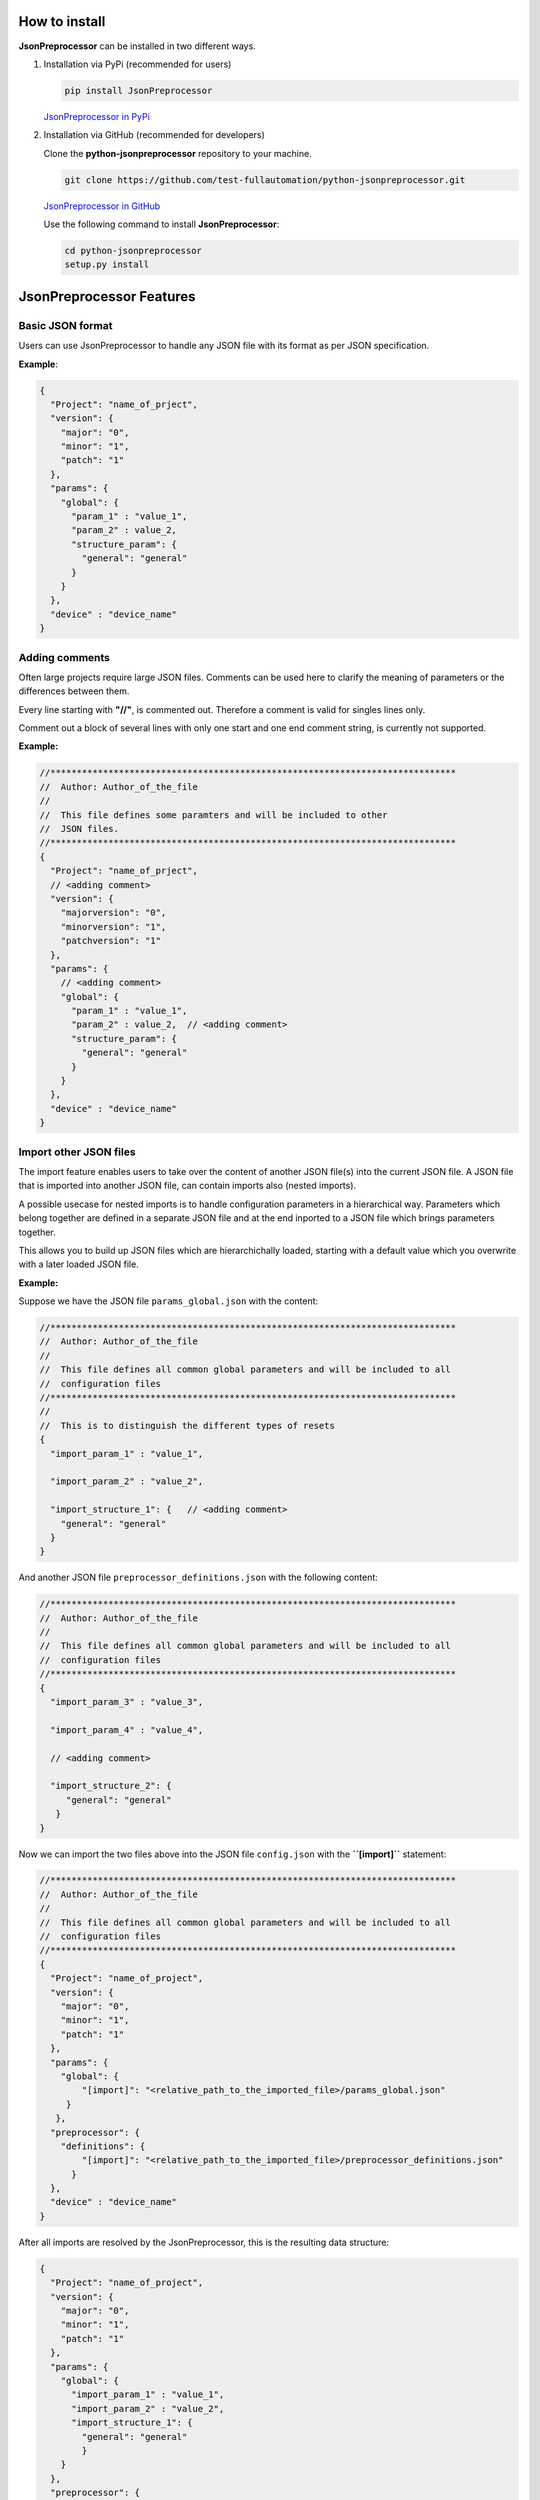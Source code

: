 .. Copyright 2020-2022 Robert Bosch GmbH

.. Licensed under the Apache License, Version 2.0 (the "License");
   you may not use this file except in compliance with the License.
   You may obtain a copy of the License at

.. http://www.apache.org/licenses/LICENSE-2.0

.. Unless required by applicable law or agreed to in writing, software
   distributed under the License is distributed on an "AS IS" BASIS,
   WITHOUT WARRANTIES OR CONDITIONS OF ANY KIND, either express or implied.
   See the License for the specific language governing permissions and
   limitations under the License.

How to install
--------------

**JsonPreprocessor** can be installed in two different ways.

1. Installation via PyPi (recommended for users)

   .. code::

      pip install JsonPreprocessor

   `JsonPreprocessor in PyPi <https://pypi.org/project/JsonPreprocessor/>`_

2. Installation via GitHub (recommended for developers)

   Clone the **python-jsonpreprocessor** repository to your machine.

   .. code::

      git clone https://github.com/test-fullautomation/python-jsonpreprocessor.git

   `JsonPreprocessor in GitHub <https://github.com/test-fullautomation/python-jsonpreprocessor>`_

   Use the following command to install **JsonPreprocessor**:

   .. code::

      cd python-jsonpreprocessor
      setup.py install

JsonPreprocessor Features
-------------------------

Basic JSON format
~~~~~~~~~~~~~~~~~

Users can use JsonPreprocessor to handle any JSON file with its format as per JSON specification.

**Example**:

.. code::

   {
     "Project": "name_of_prject",
     "version": {
       "major": "0",
       "minor": "1",
       "patch": "1"
     },
     "params": {
       "global": {
         "param_1" : "value_1",
         "param_2" : value_2,
         "structure_param": {
           "general": "general"
         }
       }
     },
     "device" : "device_name"
   }

Adding comments
~~~~~~~~~~~~~~~~~~~

Often large projects require large JSON files. Comments can be used here to clarify the meaning of 
parameters or the differences between them.

Every line starting with **"//"**, is commented out. Therefore a comment is valid for singles lines only.

Comment out a block of several lines with only one start and one end comment string, is currently not supported.

**Example:**

.. code::

   //*****************************************************************************
   //  Author: Author_of_the_file
   //
   //  This file defines some paramters and will be included to other
   //  JSON files.
   //*****************************************************************************
   {
     "Project": "name_of_prject",
     // <adding comment>
     "version": {
       "majorversion": "0",
       "minorversion": "1",
       "patchversion": "1"
     },
     "params": {
       // <adding comment>
       "global": {
         "param_1" : "value_1",
         "param_2" : value_2,  // <adding comment>
         "structure_param": {
           "general": "general"
         }
       }
     },
     "device" : "device_name"
   }

Import other JSON files
~~~~~~~~~~~~~~~~~~~~~~~~

The import feature enables users to take over the content of another JSON file(s) into the 
current JSON file. A JSON file that is imported into another JSON file, can contain imports also
(nested imports).

A possible usecase for nested imports is to handle configuration parameters in a hierarchical way.
Parameters which belong together are defined in a separate JSON file and at the end inported to
a JSON file which brings parameters together.

This allows you to build up JSON files which are hierarchichally loaded, starting with
a default value which you overwrite with a later loaded JSON file.

**Example:**

Suppose we have the JSON file ``params_global.json`` with the content:

.. code::

         //*****************************************************************************
         //  Author: Author_of_the_file
         //
         //  This file defines all common global parameters and will be included to all
         //  configuration files
         //*****************************************************************************
         //
         //  This is to distinguish the different types of resets
         {
           "import_param_1" : "value_1",
         
           "import_param_2" : "value_2",
            
           "import_structure_1": {   // <adding comment>
             "general": "general"
           }
         }

And another JSON file ``preprocessor_definitions.json`` with the following content:

.. code::

         //*****************************************************************************
         //  Author: Author_of_the_file
         //
         //  This file defines all common global parameters and will be included to all
         //  configuration files
         //*****************************************************************************
         {
           "import_param_3" : "value_3",
           
           "import_param_4" : "value_4",

           // <adding comment>
            
           "import_structure_2": {
              "general": "general"
            }
         }

Now we can import the two files above into the JSON file ``config.json`` with the **``[import]``** statement:

.. code::

         //*****************************************************************************
         //  Author: Author_of_the_file
         //
         //  This file defines all common global parameters and will be included to all
         //  configuration files
         //*****************************************************************************
         {
           "Project": "name_of_project",
           "version": {
             "major": "0",
             "minor": "1",
             "patch": "1"
           },
           "params": {
             "global": {
                 "[import]": "<relative_path_to_the_imported_file>/params_global.json"
              }
            },
           "preprocessor": {
             "definitions": {
                 "[import]": "<relative_path_to_the_imported_file>/preprocessor_definitions.json"
               }
           },
           "device" : "device_name"
         }

After all imports are resolved by the JsonPreprocessor, this is the resulting data structure:

.. code::

         {
           "Project": "name_of_project",
           "version": {
             "major": "0",
             "minor": "1",
             "patch": "1"
           },
           "params": {
             "global": {
               "import_param_1" : "value_1",
               "import_param_2" : "value_2",
               "import_structure_1": {
                 "general": "general"
                 }
             }
           },
           "preprocessor": {
             "definitions": {
               "import_param_3" : "value_3",
               "import_param_4" : "value_4",
               "import_structure_2": {
                  "general": "general"
                }
             }
           },
           "device" : "device_name"
         }

Add new or overwrites existing parameters
~~~~~~~~~~~~~~~~~~~~~~~~~~~~~~~~~~~~~~~~~

JsonPreprocessor provides users the powerful possibility to add new as well as overwrite  
existing parameters. Developers can update parameters which are already declared and add new 
parameters or new elements into existing parameters. 

**Example:**

Suppose we have the JSON file ``params_global.json`` with the content:

.. code::

         //*****************************************************************************
         //  Author: Author_of_the_file
         //
         //  This file defines all common global parameters and will be included to all
         //  configuration files
         //*****************************************************************************
         //
         //  This is to distinguish the different types of resets
         {
           "import_param_1" : "value_1",
         
           "import_param_2" : "value_2",
            
           "import_structure_1": {   // <adding comment>
             "general": "general"
           }
         }

Then we import ``params_global.json`` to JSON file ``config.json`` with content:

.. code::

         {
           "Project": "name_of_prject",
           "version": {
             "major": "0",
             "minor": "1",
             "patch": "1"
           },
           "params": {
             "global": {
                 "[import]": "<path_to_the_imported_file>/params_global.json"
               }
             },
           "device" : "device_name",
           // Overwrite parameters
           "${params}['global']['import_param_1']": "new_value_1",  
           "${version}['patch']": "2",
           // Add new parameters
           "new_param": {
               "abc": 9,
               "xyz": "new param"
           },
           "${params}['global']['import_structure_1']['new_structure_param']": "new_structure_value"
         }

After all imports are resolved by the JsonPreprocessor, this is the resulting of data structure:

.. code::

         {
           "Project": "name_of_prject",
           "version": {
             "major": "0",
             "minor": "1",
             "patch": "2"
           },
           "params": {
             "global": {
               "import_param_1" : "new_value_1",
               "import_param_2" : "value_2",
               "import_structure_1": {
                 "general": "general",
                     "new_structure_param": "new_structure_value"
                }
              }
           },
           "device" : "device_name",
           "new_param": {
           "abc": 9,
           "xyz": "new param"
           }
         }

Using already defined parameters
~~~~~~~~~~~~~~~~~~~~~~~~~~~~~~~~

JsonPreprocessor allows you to use the already defined parameters.  You can
refer to any already defined parameter by means of ``${<parameter_name>}``-syntax.

**Example:**

Suppose we have the JSON file ``config.json`` with the content:

.. code::json

         {
           "Project": "name_of_prject",
           "version": {
             "major": "0",
             "minor": "1",
             "patch": "1"
           },
           "params": {
             "global": {
               "import_param_1" : "value_1",
               "import_param_2" : "value_2",
               "import_structure_1": {
                 "general": "general"
                }
             }
           },
           "preprocessor": {
             "definitions": {
               "import_param_3" : "value_3",
               "import_param_4" : "value_4",
               "ABC": "param_ABC",
               "import_structure_1": {
                  "general": "general"
                }
             }
           },
           "device" : "device_name",
           // Using the defined parameters
           "${params}['global'][${preprocessor}['definitions']['ABC']]": True,
           "${params}['global']['import_param_1']": ${preprocessor}['definitions']['import_param_4']
         }

After all imports are resolved by  JsonPreprocessor, this is the resulting data structure:

.. code::

         {
           "Project": "name_of_prject",
           "version": {
             "major": "0",
             "minor": "1",
             "patch": "1"
           },
           "params": {
             "global": {
               "import_param_1" : "value_4",
               "import_param_2" : "value_2",
               "import_structure_1": {
                 "general": "general"
                 },
               "param_ABC": True
             }
           },
           "preprocessor": {
             "definitions": {
               "import_param_3" : "value_3",
               "import_param_4" : "value_4",
               "ABC": "param_ABC",
               "import_structure_1": {
                  "general": "general"
                }
             }
           },
           "TargetName" : "device_name"
         }

Python-like ``True``, ``False``, and ``None``
~~~~~~~~~~~~~~~~~~~~~~~~~~~~~~~~~~~~~~~~~~~~~

Some keywords are different between JSON and Python syntax:

* JSON syntax: **``true``**, **``false``**, **``null``**

* Python syntax: **``True``**, **``False``**, **``None``**

JsonPreprocessor enables both ways of syntax.

